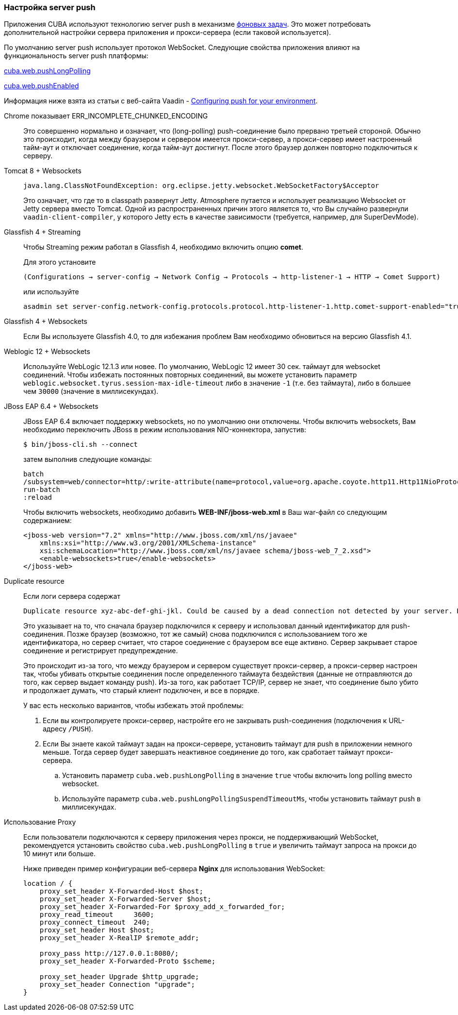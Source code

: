 :sourcesdir: ../../../source

[[server_push_settings]]
=== Настройка server push

Приложения CUBA используют технологию server push в механизме <<background_tasks,фоновых задач>>. Это может потребовать дополнительной настройки сервера приложения и прокси-сервера (если таковой используется).

По умолчанию server push использует протокол WebSocket. Следующие свойства приложения влияют на функциональность server push платформы:

<<cuba.web.pushLongPolling,cuba.web.pushLongPolling>>

<<cuba.web.pushEnabled,cuba.web.pushEnabled>>

Информация ниже взята из статьи с веб-сайта Vaadin - https://vaadin.com/docs/v8/framework/articles/ConfiguringPushForYourEnvironment.html[Configuring push for your environment].

[[server_push_settings_err_incomplete_chunked_encoding]]
Chrome показывает ERR_INCOMPLETE_CHUNKED_ENCODING::
+
--
Это совершенно нормально и означает, что (long-polling) push-соединение было прервано третьей стороной. Обычно это происходит, когда между браузером и сервером имеется прокси-сервер, а прокси-сервер имеет настроенный тайм-аут и отключает соединение, когда тайм-аут достигнут. После этого браузер должен повторно подключиться к серверу.
--

[[server_push_settings_]]
Tomcat 8 + Websockets::
+
--
[source, plain]
----
java.lang.ClassNotFoundException: org.eclipse.jetty.websocket.WebSocketFactory$Acceptor
----

Это означает, что где то в classpath развернут Jetty. Atmosphere путается и использует реализацию Websocket от Jetty сервера вместо Tomcat. Одной из распространенных причин этого является то, что Вы случайно развернули `vaadin-client-compiler`, у которого Jetty есть в качестве зависимости (требуется, например, для SuperDevMode).
--

[[server_push_settings_glassfish_streaming]]
Glassfish 4 + Streaming::
+
--
Чтобы Streaming режим работал в Glassfish 4, необходимо включить опцию *comet*.


Для этого установите

[source, plain]
----
(Configurations → server-config → Network Config → Protocols → http-listener-1 → HTTP → Comet Support)
----

или используйте

[source, plain]
----
asadmin set server-config.network-config.protocols.protocol.http-listener-1.http.comet-support-enabled="true"
----
--

[[server_push_settings_glassfish_websockets]]
Glassfish 4 + Websockets::
+
--
Если Вы используете Glassfish 4.0, то для избежания проблем Вам необходимо обновиться на версию Glassfish 4.1.
--

[[server_push_settings_weblogic_websockets]]
Weblogic 12 + Websockets::
+
--
Используйте WebLogic 12.1.3 или новее. По умолчанию, WebLogic 12 имеет 30 сек. таймаут для websocket соединений. Чтобы избежать постоянных повторных соединений, вы можете установить параметр `weblogic.websocket.tyrus.session-max-idle-timeout` либо в значение `-1` (т.е. без таймаута), либо в большее чем `30000` (значение в миллисекундах).
--

[[server_push_settings_jboss_websockets]]
JBoss EAP 6.4 + Websockets::
+
--
JBoss EAP 6.4 включает поддержку websockets, но по умолчанию они отключены. Чтобы включить websockets, Вам необходимо переключить JBoss в режим использования NIO-коннектора, запустив:

[source, plain]
----
$ bin/jboss-cli.sh --connect
----

затем выполнив следующие команды:

[source, plain]
----
batch
/subsystem=web/connector=http/:write-attribute(name=protocol,value=org.apache.coyote.http11.Http11NioProtocol)
run-batch
:reload
----

Чтобы включить websockets, необходимо добавить *WEB-INF/jboss-web.xml* в Ваш war-файл со следующим содержанием:

[source, xml]
----
<jboss-web version="7.2" xmlns="http://www.jboss.com/xml/ns/javaee"
    xmlns:xsi="http://www.w3.org/2001/XMLSchema-instance"
    xsi:schemaLocation="http://www.jboss.com/xml/ns/javaee schema/jboss-web_7_2.xsd">
    <enable-websockets>true</enable-websockets>
</jboss-web>
----
--

[[server_push_settings_duplicate_resource]]
Duplicate resource::
+
--
Если логи сервера содержат

[source, plain]
----
Duplicate resource xyz-abc-def-ghi-jkl. Could be caused by a dead connection not detected by your server. Replacing the old one with the fresh one
----

Это указывает на то, что сначала браузер подключился к серверу и использовал данный идентификатор для push-соединения. Позже браузер (возможно, тот же самый) снова подключился с использованием того же идентификатора, но сервер считает, что старое соединение с браузером все еще активно. Сервер закрывает старое соединение и регистрирует предупреждение.

Это происходит из-за того, что между браузером и сервером существует прокси-сервер, а прокси-сервер настроен так, чтобы убивать открытые соединения после определенного таймаута бездействия (данные не отправляются до того, как сервер выдает команду push). Из-за того, как работает TCP/IP, сервер не знает, что соединение было убито и продолжает думать, что старый клиент подключен, и все в порядке.

У вас есть несколько вариантов, чтобы избежать этой проблемы:

. Если вы контролируете прокси-сервер, настройте его не закрывать push-соединения (подключения к URL-адресу `/PUSH`).
. Если Вы знаете какой таймаут задан на прокси-сервере, установить таймаут для push в приложении немного меньше. Тогда сервер будет завершать неактивное соединение до того, как сработает таймаут прокси-сервера.
.. Установить параметр `cuba.web.pushLongPolling` в значение `true` чтобы включить long polling вместо websocket.
.. Используйте параметр `cuba.web.pushLongPollingSuspendTimeoutMs`, чтобы установить таймаут push в миллисекундах.
--

[[server_push_settings_using_proxy]]
Использование Proxy::
+
--
Если пользователи подключаются к серверу приложения через прокси, не поддерживающий WebSocket, рекомендуется установить свойство `cuba.web.pushLongPolling` в `true` и увеличить таймаут запроса на прокси до 10 минут или больше.

Ниже приведен пример конфигурации веб-сервера *Nginx* для использования WebSocket:

[source, plain]
----
location / {
    proxy_set_header X-Forwarded-Host $host;
    proxy_set_header X-Forwarded-Server $host;
    proxy_set_header X-Forwarded-For $proxy_add_x_forwarded_for;
    proxy_read_timeout     3600;
    proxy_connect_timeout  240;
    proxy_set_header Host $host;
    proxy_set_header X-RealIP $remote_addr;

    proxy_pass http://127.0.0.1:8080/;
    proxy_set_header X-Forwarded-Proto $scheme;

    proxy_set_header Upgrade $http_upgrade;
    proxy_set_header Connection "upgrade";
}
----
--

